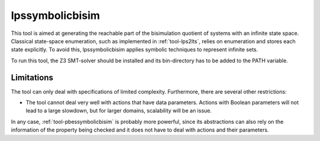 .. index:: lpssymbolicbisim

.. _tool-lpssymbolicbisim:

lpssymbolicbisim
================

This tool is aimed at generating the reachable part of the bisimulation quotient
of systems with an infinite state space. Classical state-space enumeration, such
as implemented in :ref:`tool-lps2lts`, relies on enumeration and stores each
state explicitly. To avoid this, lpssymbolicbisim applies symbolic techniques to
represent infinite sets.

To run this tool, the Z3 SMT-solver should be installed and its bin-directory
has to be added to the PATH variable.

Limitations
-----------
The tool can only deal with specifications of limited complexity. Furthermore,
there are several other restrictions:

- The tool cannot deal very well with actions that have data parameters. Actions
  with Boolean parameters will not lead to a large slowdown, but for larger
  domains, scalability will be an issue.

In any case, :ref:`tool-pbessymbolicbisim` is probably more powerful, since its
abstractions can also rely on the information of the property being checked and
it does not have to deal with actions and their parameters.
